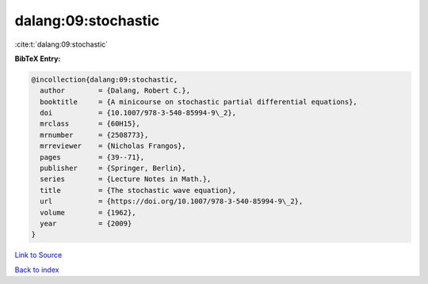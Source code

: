 dalang:09:stochastic
====================

:cite:t:`dalang:09:stochastic`

**BibTeX Entry:**

.. code-block:: bibtex

   @incollection{dalang:09:stochastic,
     author        = {Dalang, Robert C.},
     booktitle     = {A minicourse on stochastic partial differential equations},
     doi           = {10.1007/978-3-540-85994-9\_2},
     mrclass       = {60H15},
     mrnumber      = {2508773},
     mrreviewer    = {Nicholas Frangos},
     pages         = {39--71},
     publisher     = {Springer, Berlin},
     series        = {Lecture Notes in Math.},
     title         = {The stochastic wave equation},
     url           = {https://doi.org/10.1007/978-3-540-85994-9\_2},
     volume        = {1962},
     year          = {2009}
   }

`Link to Source <https://doi.org/10.1007/978-3-540-85994-9\_2},>`_


`Back to index <../By-Cite-Keys.html>`_
